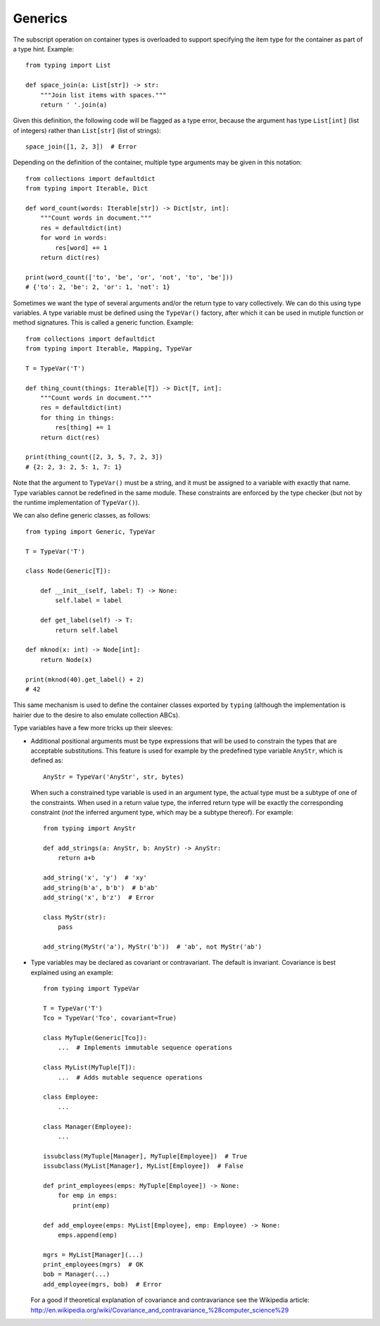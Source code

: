 Generics
--------

The subscript operation on container types is overloaded to support
specifying the item type for the container as part of a type hint.
Example::

  from typing import List

  def space_join(a: List[str]) -> str:
      """Join list items with spaces."""
      return ' '.join(a)

Given this definition, the following code will be flagged as a type
error, because the argument has type ``List[int]`` (list of integers)
rather than ``List[str]`` (list of strings)::

  space_join([1, 2, 3])  # Error

Depending on the definition of the container, multiple type arguments
may be given in this notation::

  from collections import defaultdict
  from typing import Iterable, Dict

  def word_count(words: Iterable[str]) -> Dict[str, int]:
      """Count words in document."""
      res = defaultdict(int)
      for word in words:
          res[word] += 1
      return dict(res)

  print(word_count(['to', 'be', 'or', 'not', 'to', 'be']))
  # {'to': 2, 'be': 2, 'or': 1, 'not': 1}
  

Sometimes we want the type of several arguments and/or the return type
to vary collectively.  We can do this using type variables.  A type
variable must be defined using the ``TypeVar()`` factory, after which
it can be used in mutiple function or method signatures.  This is
called a generic function.  Example::

  from collections import defaultdict
  from typing import Iterable, Mapping, TypeVar

  T = TypeVar('T')

  def thing_count(things: Iterable[T]) -> Dict[T, int]:
      """Count words in document."""
      res = defaultdict(int)
      for thing in things:
          res[thing] += 1
      return dict(res)

  print(thing_count([2, 3, 5, 7, 2, 3])
  # {2: 2, 3: 2, 5: 1, 7: 1}

Note that the argument to ``TypeVar()`` must be a string, and it must
be assigned to a variable with exactly that name.  Type variables
cannot be redefined in the same module.  These constraints are
enforced by the type checker (but not by the runtime implementation of
``TypeVar()``).

We can also define generic classes, as follows::

  from typing import Generic, TypeVar

  T = TypeVar('T')

  class Node(Generic[T]):

      def __init__(self, label: T) -> None:
          self.label = label

      def get_label(self) -> T:
          return self.label

  def mknod(x: int) -> Node[int]:
      return Node(x)

  print(mknod(40).get_label() + 2)
  # 42

This same mechanism is used to define the container classes exported
by ``typing`` (although the implementation is hairier due to the
desire to also emulate collection ABCs).

Type variables have a few more tricks up their sleeves:

* Additional positional arguments must be type expressions that will
  be used to constrain the types that are acceptable substitutions.
  This feature is used for example by the predefined type variable
  ``AnyStr``, which is defined as::

    AnyStr = TypeVar('AnyStr', str, bytes)

  When such a constrained type variable is used in an argument type,
  the actual type must be a subtype of one of the constraints.  When
  used in a return value type, the inferred return type will be
  exactly the corresponding constraint (*not* the inferred argument
  type, which may be a subtype thereof).  For example::

    from typing import AnyStr

    def add_strings(a: AnyStr, b: AnyStr) -> AnyStr:
        return a+b

    add_string('x', 'y')  # 'xy'
    add_string(b'a', b'b')  # b'ab'
    add_string('x', b'z')  # Error

    class MyStr(str):
        pass

    add_string(MyStr('a'), MyStr('b'))  # 'ab', not MyStr('ab')

* Type variables may be declared as covariant or contravariant.  The
  default is invariant.  Covariance is best explained using an
  example::

    from typing import TypeVar

    T = TypeVar('T')
    Tco = TypeVar('Tco', covariant=True)

    class MyTuple(Generic[Tco]):
        ...  # Implements immutable sequence operations

    class MyList(MyTuple[T]):
        ...  # Adds mutable sequence operations

    class Employee:
        ...

    class Manager(Employee):
        ...

    issubclass(MyTuple[Manager], MyTuple[Employee])  # True
    issubclass(MyList[Manager], MyList[Employee])  # False

    def print_employees(emps: MyTuple[Employee]) -> None:
        for emp in emps:
            print(emp)

    def add_employee(emps: MyList[Employee], emp: Employee) -> None:
        emps.append(emp)

    mgrs = MyList[Manager](...)
    print_employees(mgrs)  # OK
    bob = Manager(...)
    add_employee(mgrs, bob)  # Error

  For a good if theoretical explanation of covariance and
  contravariance see the Wikipedia article:
  http://en.wikipedia.org/wiki/Covariance_and_contravariance_%28computer_science%29
